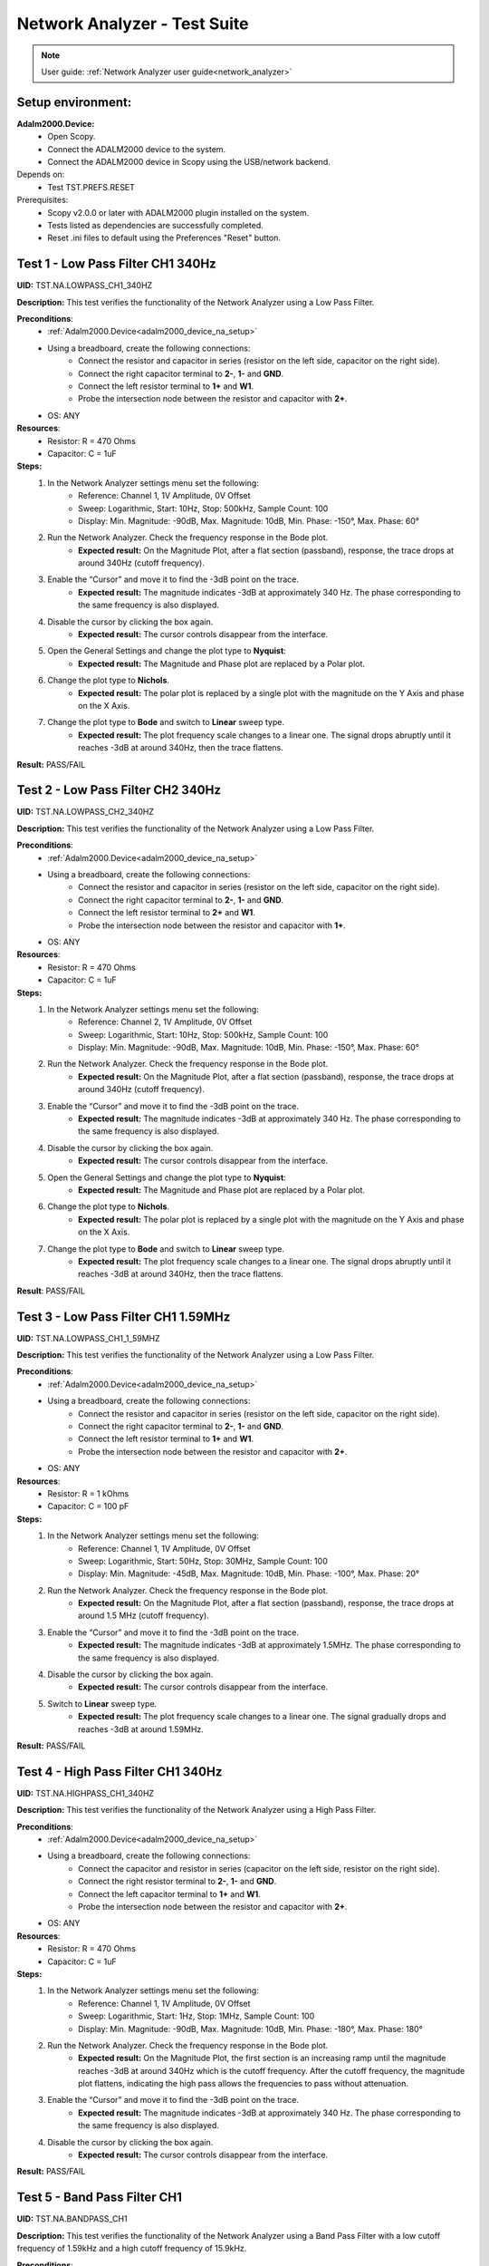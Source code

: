 .. _network_analyzer_tests:

Network Analyzer - Test Suite
=============================

.. note::

    User guide: :ref:`Network Analyzer user guide<network_analyzer>`

Setup environment:
------------------

.. _adalm2000_device_na_setup:

**Adalm2000.Device:**
    - Open Scopy.
    - Connect the ADALM2000 device to the system.
    - Connect the ADALM2000 device in Scopy using the USB/network backend.

Depends on:
    - Test TST.PREFS.RESET

Prerequisites:
    - Scopy v2.0.0 or later with ADALM2000 plugin installed on the system.
    - Tests listed as dependencies are successfully completed.
    - Reset .ini files to default using the Preferences "Reset" button.

Test 1 - Low Pass Filter CH1 340Hz
---------------------------------------

.. _TST.NA.LOWPASS_CH1_340HZ:

**UID:** TST.NA.LOWPASS_CH1_340HZ

**Description:** This test verifies the functionality of the Network Analyzer
using a Low Pass Filter.

**Preconditions**:
    - :ref:`Adalm2000.Device<adalm2000_device_na_setup>`
    - Using a breadboard, create the following connections:
        - Connect the resistor and capacitor in series
          (resistor on the left side, capacitor on the right side).
        - Connect the right capacitor terminal to  **2-**, **1-** and **GND**.
        - Connect the left resistor terminal to **1+** and **W1**.
        - Probe the intersection node between the resistor and capacitor
          with **2+**.
    - OS: ANY

**Resources**:
    - Resistor: R = 470 Ohms
    - Capacitor: C = 1uF

**Steps:**
    1. In the Network Analyzer settings menu set the following:
        - Reference: Channel 1, 1V Amplitude, 0V Offset
        - Sweep: Logarithmic, Start: 10Hz, Stop: 500kHz, Sample Count: 100
        - Display: Min. Magnitude: -90dB, Max. Magnitude: 10dB, Min. Phase: -150°, 
          Max. Phase: 60°
    2. Run the Network Analyzer. Check the frequency response in the Bode plot.
        - **Expected result:** On the Magnitude Plot, after a flat section (passband),
          response, the trace drops at around 340Hz (cutoff frequency).
    3. Enable the “Cursor” and move it to find the -3dB point on the trace.
        - **Expected result:** The magnitude indicates -3dB at approximately 
          340 Hz. The phase corresponding to the same frequency is also displayed.
    4. Disable the cursor by clicking the box again.
        - **Expected result:** The cursor controls disappear from the interface.
    5. Open the General Settings and change the plot type to **Nyquist**:
        - **Expected result:** The Magnitude and Phase plot are replaced by 
          a Polar plot.
    6. Change the plot type to **Nichols**.
        - **Expected result:** The polar plot is replaced by a single plot 
          with the magnitude on the Y Axis and phase on the X Axis.
    7. Change the plot type to **Bode** and switch to **Linear** sweep type.
        - **Expected result:** The plot frequency scale changes to a linear one.
          The signal drops abruptly until it reaches -3dB at around 340Hz, then 
          the trace flattens.

**Result:** PASS/FAIL

Test 2 - Low Pass Filter CH2 340Hz
---------------------------------------

.. _TST.NA.LOWPASS_CH2_340HZ:

**UID:** TST.NA.LOWPASS_CH2_340HZ

**Description:** This test verifies the functionality of the Network Analyzer
using a Low Pass Filter.

**Preconditions**:
    - :ref:`Adalm2000.Device<adalm2000_device_na_setup>`
    - Using a breadboard, create the following connections:
        - Connect the resistor and capacitor in series
          (resistor on the left side, capacitor on the right side).
        - Connect the right capacitor terminal to  **2-**, **1-** and **GND**.
        - Connect the left resistor terminal to **2+** and **W1**.
        - Probe the intersection node between the resistor and capacitor
          with **1+**.
    - OS: ANY

**Resources**:
    - Resistor: R = 470 Ohms
    - Capacitor: C = 1uF

**Steps:**
    1. In the Network Analyzer settings menu set the following:
        - Reference: Channel 2, 1V Amplitude, 0V Offset
        - Sweep: Logarithmic, Start: 10Hz, Stop: 500kHz, Sample Count: 100
        - Display: Min. Magnitude: -90dB, Max. Magnitude: 10dB, Min. Phase: -150°, 
          Max. Phase: 60°
    2. Run the Network Analyzer. Check the frequency response in the Bode plot.
        - **Expected result:** On the Magnitude Plot, after a flat section (passband),
          response, the trace drops at around 340Hz (cutoff frequency).
    3. Enable the “Cursor” and move it to find the -3dB point on the trace.
        - **Expected result:** The magnitude indicates -3dB at approximately 
          340 Hz. The phase corresponding to the same frequency is also displayed.
    4. Disable the cursor by clicking the box again.
        - **Expected result:** The cursor controls disappear from the interface.
    5. Open the General Settings and change the plot type to **Nyquist**:
        - **Expected result:** The Magnitude and Phase plot are replaced by 
          a Polar plot.
    6. Change the plot type to **Nichols**.
        - **Expected result:** The polar plot is replaced by a single plot 
          with the magnitude on the Y Axis and phase on the X Axis.
    7. Change the plot type to **Bode** and switch to **Linear** sweep type.
        - **Expected result:** The plot frequency scale changes to a linear one.
          The signal drops abruptly until it reaches -3dB at around 340Hz, then 
          the trace flattens.

**Result**: PASS/FAIL

Test 3 - Low Pass Filter CH1 1.59MHz
-----------------------------------------

.. _TST.NA.LOWPASS_CH1_1_59MHZ:

**UID:** TST.NA.LOWPASS_CH1_1_59MHZ

**Description:** This test verifies the functionality of the Network Analyzer
using a Low Pass Filter.

**Preconditions**:
    - :ref:`Adalm2000.Device<adalm2000_device_na_setup>`
    - Using a breadboard, create the following connections:
        - Connect the resistor and capacitor in series
          (resistor on the left side, capacitor on the right side).
        - Connect the right capacitor terminal to  **2-**, **1-** and **GND**.
        - Connect the left resistor terminal to **1+** and **W1**.
        - Probe the intersection node between the resistor and capacitor
          with **2+**.
    - OS: ANY

**Resources**:
    - Resistor: R = 1 kOhms
    - Capacitor: C = 100 pF

**Steps:**
    1. In the Network Analyzer settings menu set the following:
        - Reference: Channel 1, 1V Amplitude, 0V Offset
        - Sweep: Logarithmic, Start: 50Hz, Stop: 30MHz, Sample Count: 100
        - Display: Min. Magnitude: -45dB, Max. Magnitude: 10dB, Min. Phase: -100°, 
          Max. Phase: 20°
    2. Run the Network Analyzer. Check the frequency response in the Bode plot.
        - **Expected result:** On the Magnitude Plot, after a flat section (passband),
          response, the trace drops at around 1.5 MHz (cutoff frequency).
    3. Enable the “Cursor” and move it to find the -3dB point on the trace.
        - **Expected result:** The magnitude indicates -3dB at approximately 
          1.5MHz. The phase corresponding to the same frequency is also displayed.
    4. Disable the cursor by clicking the box again.
        - **Expected result:** The cursor controls disappear from the interface.
    5. Switch to **Linear** sweep type.
        - **Expected result:** The plot frequency scale changes to a linear one.
          The signal gradually drops and reaches -3dB at around 1.59MHz.

**Result:** PASS/FAIL

Test 4 - High Pass Filter CH1 340Hz
----------------------------------------

.. _TST.NA.HIGHPASS_CH1_340HZ:

**UID:** TST.NA.HIGHPASS_CH1_340HZ

**Description:** This test verifies the functionality of the Network Analyzer
using a High Pass Filter.

**Preconditions**:
    - :ref:`Adalm2000.Device<adalm2000_device_na_setup>`
    - Using a breadboard, create the following connections:
        - Connect the capacitor and resistor in series
          (capacitor on the left side, resistor on the right side).
        - Connect the right resistor terminal to  **2-**, **1-** and **GND**.
        - Connect the left capacitor terminal to **1+** and **W1**.
        - Probe the intersection node between the resistor and capacitor
          with **2+**.
    - OS: ANY

**Resources**:
    - Resistor: R = 470 Ohms
    - Capacitor: C = 1uF

**Steps:**
    1. In the Network Analyzer settings menu set the following:
        - Reference: Channel 1, 1V Amplitude, 0V Offset
        - Sweep: Logarithmic, Start: 1Hz, Stop: 1MHz, Sample Count: 100
        - Display: Min. Magnitude: -90dB, Max. Magnitude: 10dB, Min. Phase: -180°, 
          Max. Phase: 180°
    2. Run the Network Analyzer. Check the frequency response in the Bode plot.
        - **Expected result:** On the Magnitude Plot, the first section is an 
          increasing ramp until the magnitude reaches -3dB at around 340Hz
          which is the cutoff frequency. After the cutoff frequency, the 
          magnitude plot flattens, indicating the high pass allows the frequencies
          to pass without attenuation.          
    3. Enable the “Cursor” and move it to find the -3dB point on the trace.
        - **Expected result:** The magnitude indicates -3dB at approximately 
          340 Hz. The phase corresponding to the same frequency is also displayed.
    4. Disable the cursor by clicking the box again.
        - **Expected result:** The cursor controls disappear from the interface.

**Result:** PASS/FAIL

Test 5 - Band Pass Filter CH1
----------------------------------

.. _TST.NA.BANDPASS_CH1:

**UID:** TST.NA.BANDPASS_CH1

**Description:** This test verifies the functionality of the Network Analyzer
using a Band Pass Filter with a low cutoff frequency of 1.59kHz and a high cutoff
frequency of 15.9kHz.

**Preconditions**:
    - :ref:`Adalm2000.Device<adalm2000_device_na_setup>`
    - Using a breadboard, create the following connections:
        - Connect **C1** and **R1** in series
          (capacitor on the left side, resistor on the right side).
        - Connect the right R1 terminal to  **2+** and the left 
          terminal of **C2**.
        - Connect the left C1 terminal to **1+** and **W1**.
        - Connect the intersection node between R1 and C1
          to the left terminal of **R2**.
        - Connect the right terminal of **R2**, **2-**, **1-** and
          the right terminal of **C2** to **GND**.
    - OS: ANY

**Resources**:
    - Resistor: R1 = 100 Ohms
    - Resistor: R2 = 100 Ohms
    - Capacitor: C1 = 1uF
    - Capacitor: C2 = 0.1uF

**Steps:**
    1. In the Network Analyzer settings menu set the following:
        - Reference: Channel 1, 1V Amplitude, 0V Offset
        - Sweep: Logarithmic, Start: 50Hz, Stop: 5MHz, Sample Count: 100
        - Display: Min. Magnitude: -90dB, Max. Magnitude: 10dB, Min. Phase: -180°, 
          Max. Phase: 180°
    2. Run the Network Analyzer. Check the frequency response in the Bode plot.
        - **Expected result:** On the Magnitude Plot, the first section is an 
          increasing ramp until the magnitude reaches -3dB at around 1.59kHz
          which is the lower cutoff frequency. The trace section after the lower 
          cutoff frequency is a the passband. The trace drops from -3dB at around 
          15.9kHz which is the higher cutoff frequency.
    3. Enable the “Cursor” and move it to find the -3dB points on the trace.
        - **Expected result:** The magnitude indicates -3dB at approximately 
          1.59 kHz and 15.9 kHz.
    4. Disable the cursor by clicking the box again.
        - **Expected result:** The cursor controls disappear from the interface.

**Result:** PASS/FAIL

Test 6 - Band Stop Filter CH1
----------------------------------

.. _TST.NA.BANDSTOP_CH1:

**UID:** TST.NA.BANDSTOP_CH1

**Description:** This test verifies the functionality of the Network Analyzer
using a Band Stop notch Filter with a notch frequency of 795Hz.

**Preconditions**:
    - :ref:`Adalm2000.Device<adalm2000_device_na_setup>`
    - Using a breadboard, create the following connections:
        - Connect **C1** and **C2** in series.
        - Connect **C1** and **R1** in series 
          (capacitor on the left side, resistor on the right side).
        - Connect **R2** and **R3** in series.
        - Connect **C3** in series with **R1** on the left and 
          the intersection between **R2** and **R3** on the right.
        - Connect the right terminal of **R3** to the right terminal 
          of **C2** and to **2+**.
        - At the intersection between **R1** and **C3**, connect 
          **1-**, **2-** and **GND**.
        - Connect the left terminal of **C1** to the left terminal 
          of **R2** and to **1+** and **W1**.
    - OS: ANY

**Resources**:
    - Resistor: R1 = 100 Ohms
    - Resistor: R2 = 200 Ohms
    - Resistor: R3 = 200 Ohms
    - Capacitor: C1 = 1uF
    - Capacitor: C2 = 1uF
    - Capacitor: C3 = 2uF

**Steps:**
    1. In the Network Analyzer settings menu set the following:
        - Reference: Channel 1, 1V Amplitude, 0V Offset
        - Sweep: Logarithmic, Start: 20Hz, Stop: 10MHz, Sample Count: 100
        - Display: Min. Magnitude: -50dB, Max. Magnitude: 5dB, Min. Phase: -180°, 
          Max. Phase: 180°
    2. Run the Network Analyzer. Check the frequency response in the Bode plot.
        - **Expected result:** On the Magnitude Plot, the trace is around -3dB
          on the entire spectrum, except at around 795Hz where the trace drops 
          and then rises again to -3dB.
    3. Enable the “Cursor” and move it to find the low point on the trace.
        - **Expected result:** The magnitude drops at around 795Hz.
    4. Disable the cursor by clicking the box again.
        - **Expected result:** The cursor controls disappear from the interface.

**Result:** PASS/FAIL


Test 7 - Print Plot
-------------------

.. _TST.NA.PRINT_PLOT:

**UID**: TST.NA.PRINT_PLOT

**Description:** Check the print plot feature of the Network Analyzer 
by exporting the low pass filter plot screenshot to a PDF file.

**Preconditions**:
    - :ref:`Adalm2000.Device<adalm2000_device_na_setup>`
    - :ref:`Low pass filter setup<TST.NA.LOWPASS_CH1_340HZ>`
    - OS: ANY

**Steps:**
    1. Setup the Network Analyzer as stated in the low pass filter test
       linked above.
    2. Click the Print plot button and choose a name and location for the file.
        - **Expected result:** The file is saved as a PDF in the selected 
          location.
    3. Open the exported file and verify it:
        - **Expected result:** The plot is correctly saved in the PDF file.

**Result**: PASS/FAIL

Test 8 - Buffer Previewer
----------------------------

.. _TST.NA.BUFFER_PREVIEWER:

**UID**: TST.NA.BUFFER_PREVIEWER

**Description:** Check the buffer previewer feature of the Network Analyzer 
by viewing the acquired data in the Oscilloscope and analyzing measurements.

**Preconditions**:
    - :ref:`Adalm2000.Device<adalm2000_device_na_setup>`
    - Connect **1+** to **W1** and **2+** to **2-** using loopback cables.
    - OS: ANY

**Steps:**
    1. In the Network Analyzer set the following configuration:
        - Reference: Channel 1, 1V Amplitude, 0V Offset
        - Sweep: Linear, Start: 20Hz, Stop: 10MHz, Sample Count: 10
        - Display: Min. Magnitude: -50dB, Max. Magnitude: 5dB, Min. Phase: -180°, 
          Max. Phase: 180°
    2. Run a Single capture in the Network Analyzer.
    3. In the Sweep settings menu, enable the Buffer Previewer.
        - **Expected result:** A time domain plot appears above the Bode plot.
    4. Slide the blue handle at the leftmost end of the plot.
        - **Expected result:** 
            - A sinewave is displayed on the time plot.
            - Below the time plot the Sample Count is 1/10, Current Frequency is 20Hz.
    5. In the Sweep settings menu click the **ViewInOsc** button.
        - **Expected result:**
            - The Oscilloscope instrument is opened.
            - The data is displayed as reference waveform in the Oscilloscope.
            - The measurements show a frequency of 20Hz.
    6. Slide the blue handle at the rightmost end of the plot.
        - **Expected result:** 
            - A sinewave is displayed on the time plot.
            - Below the time plot the Sample Count is 10/10, Current Frequency is 1MHz.
    7. In the Sweep settings menu click the **ViewInOsc** button.
        - **Expected result:**
            - The Oscilloscope instrument is opened.
            - The data is displayed as reference waveform in the Oscilloscope.
            - The measurements show a frequency of 1MHz.
    
**Result**: PASS/FAIL

